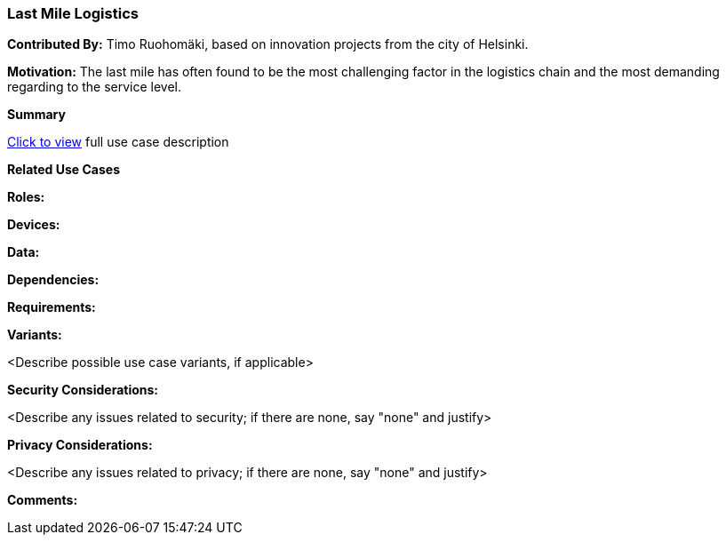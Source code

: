 [[last-mile-logistics_use_case]]
=== Last Mile Logistics

*Contributed By:* Timo Ruohomäki, based on innovation projects from the city of Helsinki.

*Motivation:* The last mile has often found to be the most challenging factor in the logistics chain and the most demanding regarding to the service level.

*Summary*

<<last-mile-logistics_detail,Click to view>> full use case description

*Related Use Cases* 

*Roles:*

*Devices:*

*Data:*

*Dependencies:*

*Requirements:*

*Variants:*

<Describe possible use case variants, if applicable>

*Security Considerations:*

<Describe any issues related to security; if there are none, say "none" and justify>

*Privacy Considerations:*

<Describe any issues related to privacy; if there are none, say "none" and justify>

*Comments:*

